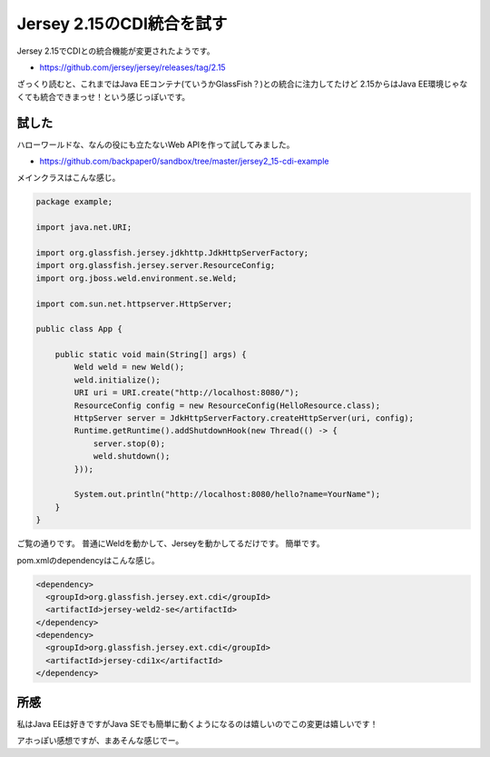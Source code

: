 Jersey 2.15のCDI統合を試す
================================================================================

Jersey 2.15でCDIとの統合機能が変更されたようです。

* https://github.com/jersey/jersey/releases/tag/2.15

ざっくり読むと、これまではJava EEコンテナ(ていうかGlassFish？)との統合に注力してたけど
2.15からはJava EE環境じゃなくても統合できまっせ！という感じっぽいです。

試した
--------------------------------------------------------------------------------

ハローワールドな、なんの役にも立たないWeb APIを作って試してみました。

* https://github.com/backpaper0/sandbox/tree/master/jersey2_15-cdi-example

メインクラスはこんな感じ。

.. code-block:: java

   package example;
   
   import java.net.URI;
   
   import org.glassfish.jersey.jdkhttp.JdkHttpServerFactory;
   import org.glassfish.jersey.server.ResourceConfig;
   import org.jboss.weld.environment.se.Weld;
   
   import com.sun.net.httpserver.HttpServer;
   
   public class App {
   
       public static void main(String[] args) {
           Weld weld = new Weld();
           weld.initialize();
           URI uri = URI.create("http://localhost:8080/");
           ResourceConfig config = new ResourceConfig(HelloResource.class);
           HttpServer server = JdkHttpServerFactory.createHttpServer(uri, config);
           Runtime.getRuntime().addShutdownHook(new Thread(() -> {
               server.stop(0);
               weld.shutdown();
           }));
   
           System.out.println("http://localhost:8080/hello?name=YourName");
       }
   }

ご覧の通りです。
普通にWeldを動かして、Jerseyを動かしてるだけです。
簡単です。

pom.xmlのdependencyはこんな感じ。

.. code-block:: xml
 
   <dependency>
     <groupId>org.glassfish.jersey.ext.cdi</groupId>
     <artifactId>jersey-weld2-se</artifactId>
   </dependency>
   <dependency>
     <groupId>org.glassfish.jersey.ext.cdi</groupId>
     <artifactId>jersey-cdi1x</artifactId>
   </dependency>

所感
--------------------------------------------------------------------------------

私はJava EEは好きですがJava SEでも簡単に動くようになるのは嬉しいのでこの変更は嬉しいです！

アホっぽい感想ですが、まあそんな感じでー。

.. author:: default
.. categories:: none
.. tags:: Java, Jersey, JAX-RS, CDI
.. comments::
